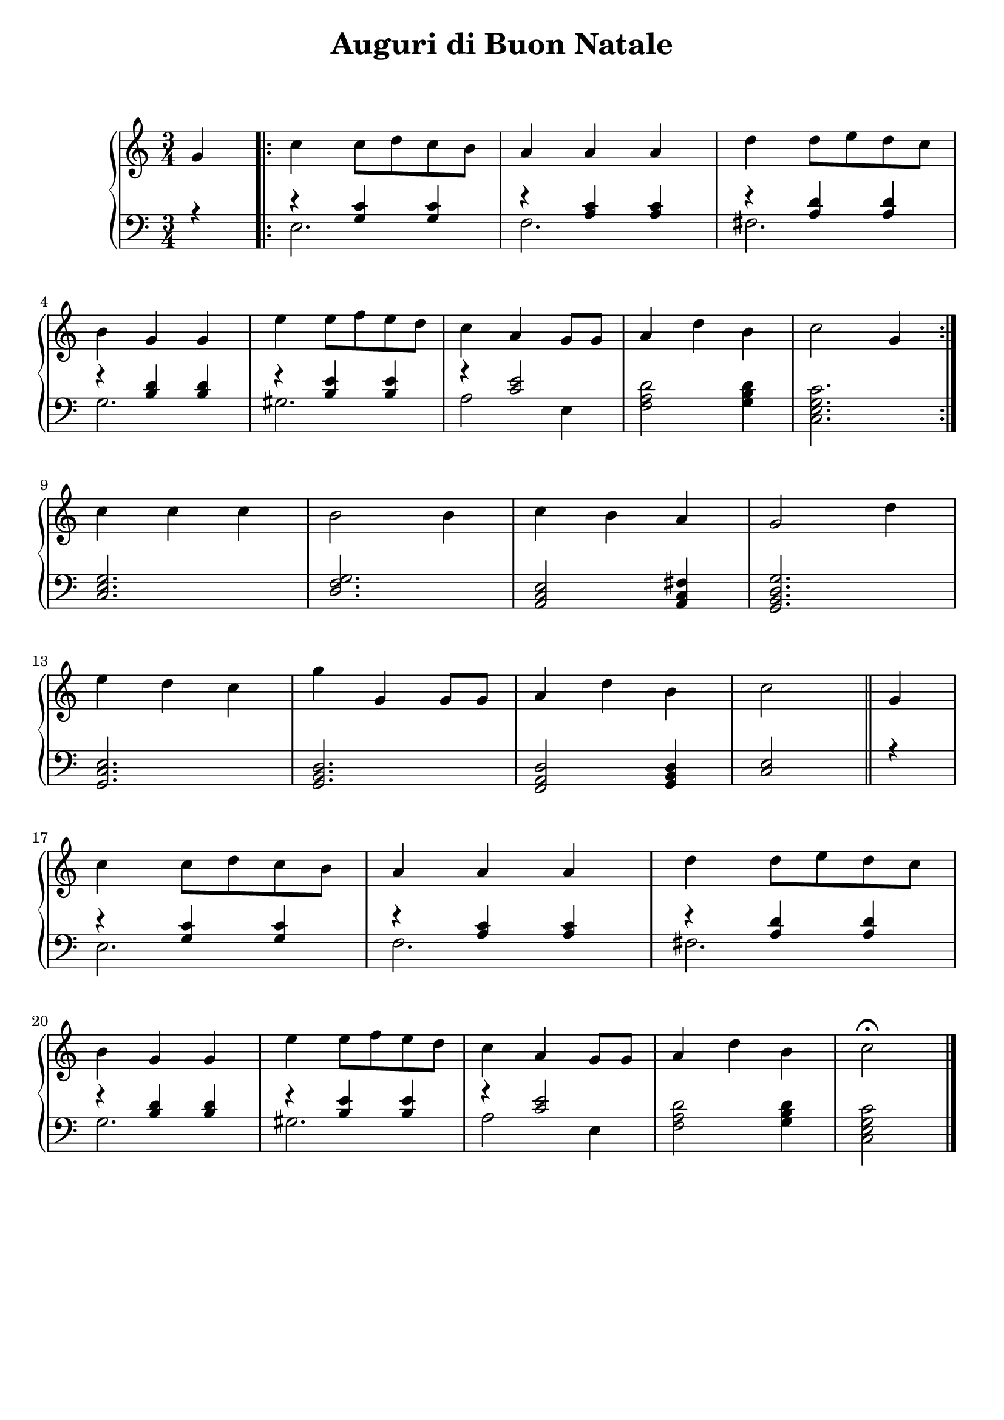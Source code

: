 \header {
  title = "Auguri di Buon Natale"
  subtitle = " "
  composer = " "
  tagline = ""

}

global =
{
  \time 3/4
  \key c \major
}



pianoforte =

\new PianoStaff <<
  \new Staff \relative c''
  {
    \global
    \clef "treble"
    \partial 4 g4 |
    \repeat volta 2 {
    c c8 d c b |
    a4 a a |
    d d8 e d c | \break
    b4 g g | 
    e' e8 f e d |
    c4 a g8 g |
    a4 d b |
    c2 g4 | \break
    }
    c c c |
    b2 b4 |
    c b a |
    g2 d'4 | \break
    e d c |
    g' g, g8 g |
    a4 d b |
    c2 \bar "||" g4 | \break
    c c8 d c b |
    a4 a a |
    d d8 e d c | \break
    b4 g g | 
    e' e8 f e d |
    c4 a g8 g |
    a4 d b |
    \partial 2 c2\fermata \bar "|."|
  }
  
  
  \new Staff
  <<
  \relative c'
  {
    \global
    \clef "bass" 
    \partial 4 r4 |
    r4 <g c> <g c> |
    r <a c> <a c> |
    r <a d> <a d> |
    r <b d> <d b> |
    r <b e> <b e> |
    r <c e>2 |
   \oneVoice <f, a d>2 <g b d>4 |
    <c, e g c>2. |
   \voiceOne
    <c e g> |
    <d f g> |
    <a c e>2 <a c fis>4 |
    <g b d g>2. |
    <g c e> |
    <g b d> |
    <f a d>2 <g b d>4 |
    <c e>2 r4 |
    r4 <g' c> <g c> |
    r <a c> <a c> |
    r <a d> <a d> |
    r <b d> <d b> |
    r <b e> <b e> |
    r <c e>2 |
   \oneVoice <f, a d>2 <g b d>4 |
    <c, e g c>2 |
  }
  \\
  \relative c'
  {
    \partial 4 \once \hideNotes r4 |
    e,2. |
    f |
    fis |
    g |
    gis |
    a2 e4 |
    \once \hideNotes r2. |
    \once \hideNotes r2. |
    \once \hideNotes r2. |
    \once \hideNotes r2. |
    \once \hideNotes r2. |
    \once \hideNotes r2. |
    \once \hideNotes r2. |
    \once \hideNotes r2. |
    \once \hideNotes r2. |
    \once \hideNotes r2. |
    e2. |
    f |
    fis |
    g |
    gis |
    a2 e4 |
    \once \hideNotes r2. |
    \once \hideNotes r2 |
  }
  >>
>>





\score {
  
  \pianoforte

  \layout {}
  \midi {}
}